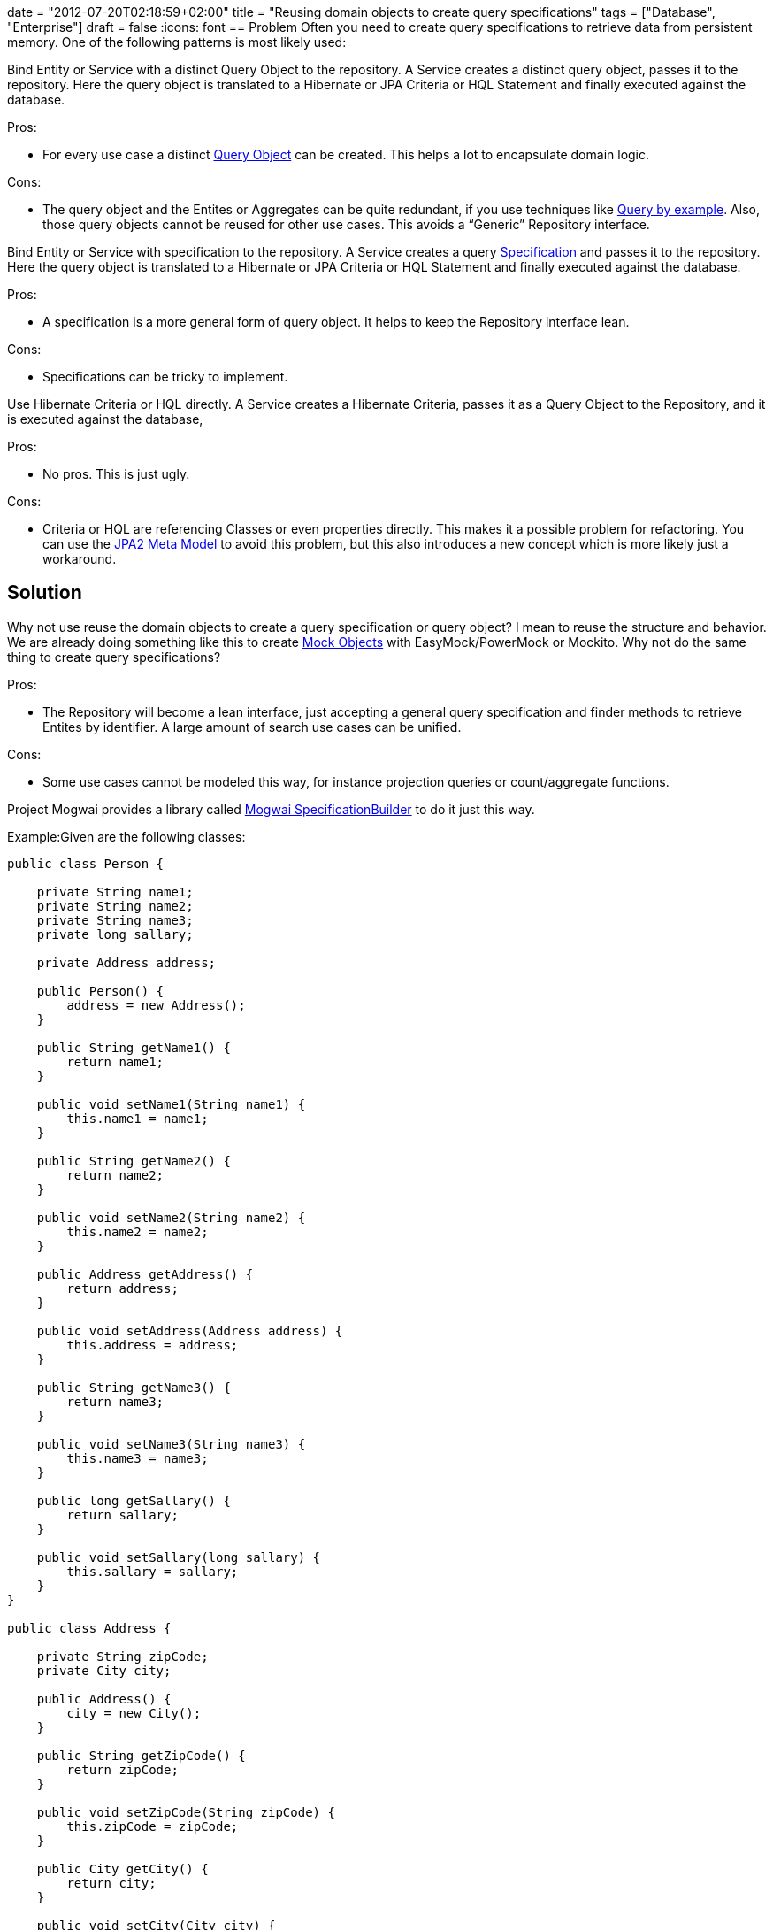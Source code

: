 +++
date = "2012-07-20T02:18:59+02:00"
title = "Reusing domain objects to create query specifications"
tags = ["Database", "Enterprise"]
draft = false
+++
:icons: font
== Problem
Often you need to create query specifications to retrieve data from persistent memory. One of the following patterns is most likely used:

Bind Entity or Service with a distinct Query Object to the repository. A Service creates a distinct query object, passes it to the repository. Here the query object is translated to a Hibernate or JPA Criteria or HQL Statement and finally executed against the database.

Pros:

	 * For every use case a distinct http://martinfowler.com/eaaCatalog/queryObject.html[Query Object] can be created. This helps a lot to encapsulate domain logic.

Cons:

	 * The query object and the Entites or Aggregates can be quite redundant, if you use techniques like http://de.wikipedia.org/wiki/Query_by_Example[Query by example]. Also, those query objects cannot be reused for other use cases. This avoids a “Generic” Repository interface.

Bind Entity or Service with specification to the repository. A Service creates a query http://martinfowler.com/apsupp/spec.pdf[Specification] and passes it to the repository. Here the query object is translated to a Hibernate or JPA Criteria or HQL Statement and finally executed against the database.

Pros:

	 * A specification is a more general form of query object. It helps to keep the Repository interface lean.

Cons:

	 * Specifications can be tricky to implement.

Use Hibernate Criteria or HQL directly. A Service creates a Hibernate Criteria, passes it as a Query Object to the Repository, and it is executed against the database,

Pros:

	 * No pros. This is just ugly.

Cons:

	 * Criteria or HQL are referencing Classes or even properties directly. This makes it a possible problem for refactoring. You can use the http://docs.jboss.org/hibernate/jpamodelgen/1.0/reference/en-US/html_single/[JPA2 Meta Model] to avoid this problem, but this also introduces a new concept which is more likely just a workaround.

== Solution

Why not use reuse the domain objects to create a query specification or query object? I mean to reuse the structure and behavior. We are already doing something like this to create http://de.wikipedia.org/wiki/Mock-Objekt[Mock Objects] with EasyMock/PowerMock or Mockito. Why not do the same thing to create query specifications?

Pros:

	 * The Repository will become a lean interface, just accepting a general query specification and finder methods to retrieve Entites by identifier. A large amount of search use cases can be unified.

Cons:

	 * Some use cases cannot be modeled this way, for instance projection queries or count/aggregate functions.

Project Mogwai provides a library called http://sourceforge.net/projects/mogwai/files/Mogwai%20SpecificationBuilder/[Mogwai SpecificationBuilder] to do it just this way.

Example:Given are the following classes:

[source,java]
----
public class Person {
 
    private String name1;
    private String name2;
    private String name3;
    private long sallary;
 
    private Address address;
 
    public Person() {
        address = new Address();
    }
 
    public String getName1() {
        return name1;
    }
 
    public void setName1(String name1) {
        this.name1 = name1;
    }
 
    public String getName2() {
        return name2;
    }
 
    public void setName2(String name2) {
        this.name2 = name2;
    }
 
    public Address getAddress() {
        return address;
    }
 
    public void setAddress(Address address) {
        this.address = address;
    }
 
    public String getName3() {
        return name3;
    }
 
    public void setName3(String name3) {
        this.name3 = name3;
    }

    public long getSallary() {
        return sallary;
    }

    public void setSallary(long sallary) {
        this.sallary = sallary;
    }
}

public class Address {
 
    private String zipCode;
    private City city;

    public Address() {
        city = new City();
    }
 
    public String getZipCode() {
        return zipCode;
    }
 
    public void setZipCode(String zipCode) {
        this.zipCode = zipCode;
    }
 
    public City getCity() {
        return city;
    }
 
    public void setCity(City city) {
        this.city = city;
    }
}

public class City {
 
    private String name;
 
    public String getName() {
        return name;
    }

    public void setName(String name) {
        this.name = name;
    }
}
----

Use case 1: a simple search for all Person entities with a given Name1 and Name2

[source,java]
----
ConjunctionSpecification<Person> theSpecification = new ConjunctionSpecification<Person>(new Person());

Person thePerson = theSpecification.root();
thePerson.setName1("SuchString1");
thePerson.setName2("SuchString2");
----

will result in the following query string:

[source]
----
(name1 = {SuchString1}AND name2 = {SuchString2})
----

Usecase 2: a simple search for all Person entities with a given Name1 and nor a given Name2

[source,java]
----
ConjunctionSpecification<Person> theSpecification = new ConjunctionSpecification<Person>(new Person());
 
Person thePerson = theSpecification.root();
thePerson.setName1("SuchString1");
theSpecification.notEquals().setName2("SuchString2");
----

will result in the following query string:

(name1 = {SuchString1} AND name2 != {SuchString2})

Usecase 3: a like search for all Person entities

[source,java]
----
ConjunctionSpecification<Person> theSpecification = new ConjunctionSpecification<Person>(new Person());
 
Person thePerson = theSpecification.root();
thePerson.setName1("SuchString1");
theSpecification.like().setName2("%lala%");
----

will result in the following query string:

(name1 = {SuchString1} AND name2 LIKE {%lala%}

Usecase 4: traversing aggregated Entities

[source,java]
----
ConjunctionSpecification<Person> theSpecification = new ConjunctionSpecification<Person>(new Person());

Person thePerson = theSpecification.root();
thePerson.getAddress().getCity().setName("Berne");
----

will result in the following query string:

(address.city.name = {Berne})

== Under the hood

Mogwai SpecificationBuilder creates CGLib proxies for domain objects. These proxies capture the invoked behavior on the domain objects and creating a corresponding query specification. The proxies also handle object graph navigation.

== Conclusion

Mogwai SpecificationBuilder helps to create query specifications for a large amount of use cases without introducing additional concepts. Recorded query specifications can be converted into Hibernate Criteria or HQL statements in a very generic and reusable way. This helps to keep the Repository interface clean and is also very refactoring safe. For further investigations, you can also consult the http://www.querydsl.com/[Query DSL Project]. It combines a kind of JPA2 Meta model with query specifications.

